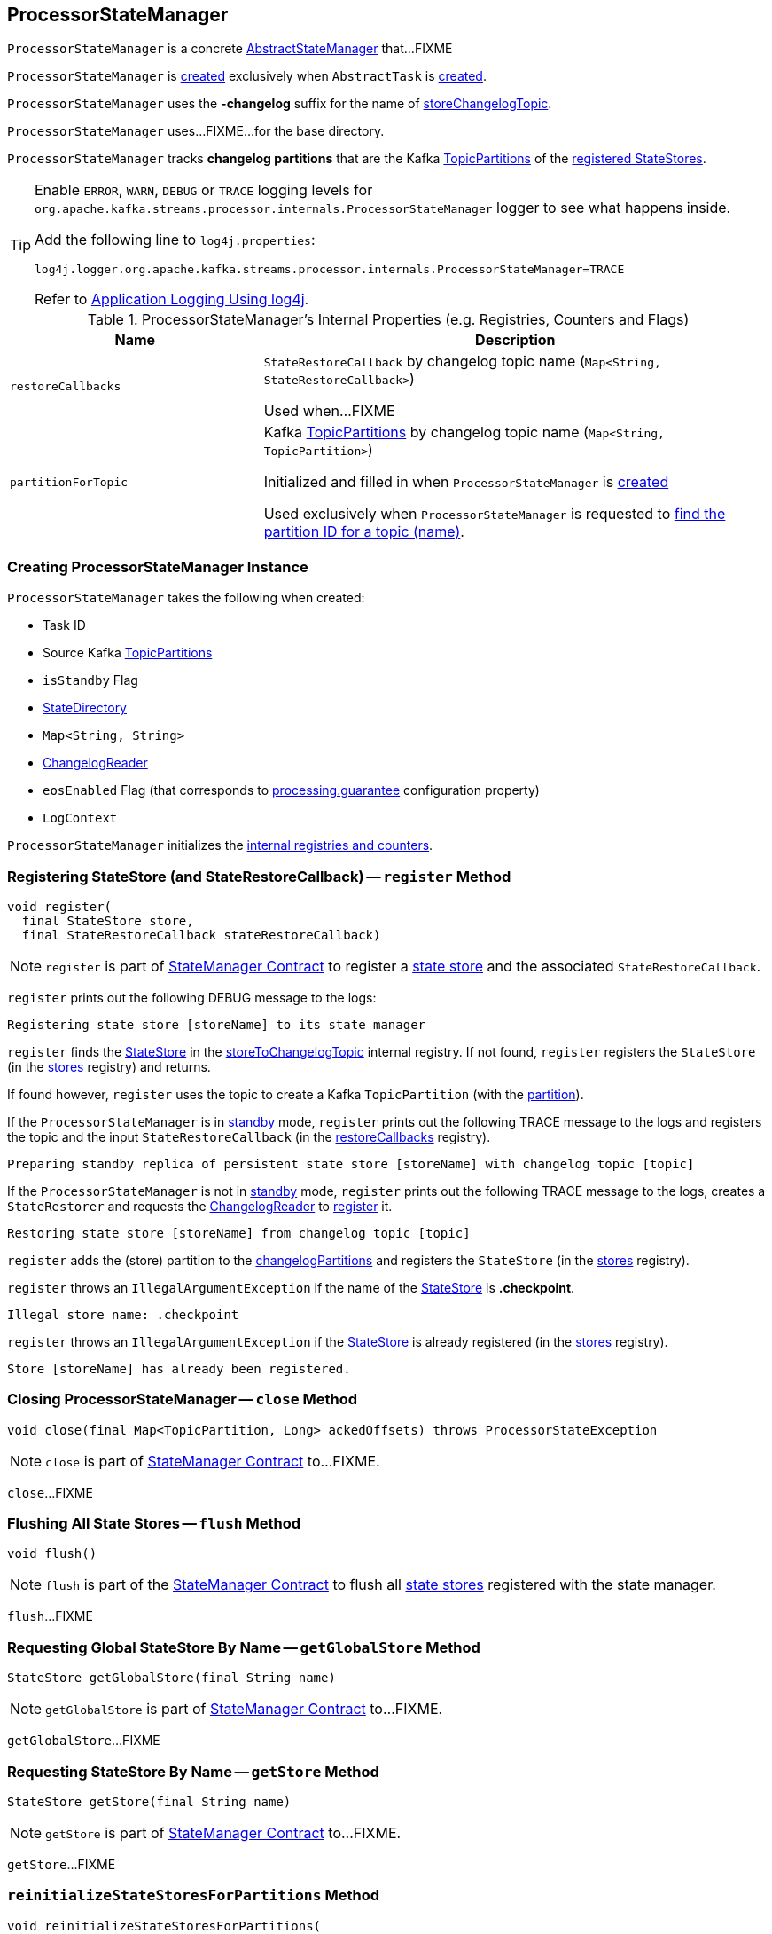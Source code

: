 == [[ProcessorStateManager]] ProcessorStateManager

`ProcessorStateManager` is a concrete link:kafka-streams-AbstractStateManager.adoc[AbstractStateManager] that...FIXME

`ProcessorStateManager` is <<creating-instance, created>> exclusively when `AbstractTask` is <<kafka-streams-AbstractTask.adoc#stateMgr, created>>.

[[STATE_CHANGELOG_TOPIC_SUFFIX]]
`ProcessorStateManager` uses the *-changelog* suffix for the name of <<storeChangelogTopic, storeChangelogTopic>>.

[[baseDir]]
`ProcessorStateManager` uses...FIXME...for the base directory.

[[changelogPartitions]]
`ProcessorStateManager` tracks *changelog partitions* that are the Kafka https://kafka.apache.org/20/javadoc/org/apache/kafka/common/TopicPartition.html[TopicPartitions] of the <<register, registered StateStores>>.

[[logging]]
[TIP]
====
Enable `ERROR`, `WARN`, `DEBUG` or `TRACE` logging levels for `org.apache.kafka.streams.processor.internals.ProcessorStateManager` logger to see what happens inside.

Add the following line to `log4j.properties`:

```
log4j.logger.org.apache.kafka.streams.processor.internals.ProcessorStateManager=TRACE
```

Refer to link:kafka-logging.adoc#log4j.properties[Application Logging Using log4j].
====

[[internal-registries]]
.ProcessorStateManager's Internal Properties (e.g. Registries, Counters and Flags)
[cols="1m,2",options="header",width="100%"]
|===
| Name
| Description

| restoreCallbacks
| [[restoreCallbacks]] `StateRestoreCallback` by changelog topic name (`Map<String, StateRestoreCallback>`)

Used when...FIXME

| partitionForTopic
| [[partitionForTopic]] Kafka https://kafka.apache.org/20/javadoc/org/apache/kafka/common/TopicPartition.html[TopicPartitions] by changelog topic name (`Map<String, TopicPartition>`)

Initialized and filled in when `ProcessorStateManager` is <<sources, created>>

Used exclusively when `ProcessorStateManager` is requested to <<getPartition, find the partition ID for a topic (name)>>.
|===

=== [[creating-instance]] Creating ProcessorStateManager Instance

`ProcessorStateManager` takes the following when created:

* [[taskId]] Task ID
* [[sources]] Source Kafka https://kafka.apache.org/20/javadoc/org/apache/kafka/common/TopicPartition.html[TopicPartitions]
* [[isStandby]] `isStandby` Flag
* [[stateDirectory]] link:kafka-streams-StateDirectory.adoc[StateDirectory]
* [[storeToChangelogTopic]] `Map<String, String>`
* [[changelogReader]] link:kafka-streams-ChangelogReader.adoc[ChangelogReader]
* [[eosEnabled]] `eosEnabled` Flag (that corresponds to link:kafka-streams-properties.adoc#processing.guarantee[processing.guarantee] configuration property)
* [[logContext]] `LogContext`

`ProcessorStateManager` initializes the <<internal-registries, internal registries and counters>>.

=== [[register]] Registering StateStore (and StateRestoreCallback) -- `register` Method

[source, java]
----
void register(
  final StateStore store,
  final StateRestoreCallback stateRestoreCallback)
----

NOTE: `register` is part of link:kafka-streams-StateManager.adoc#register[StateManager Contract] to register a <<kafka-streams-StateStore.adoc#, state store>> and the associated `StateRestoreCallback`.

`register` prints out the following DEBUG message to the logs:

```
Registering state store [storeName] to its state manager
```

`register` finds the <<kafka-streams-StateStore.adoc#, StateStore>> in the <<storeToChangelogTopic, storeToChangelogTopic>> internal registry. If not found, `register` registers the `StateStore` (in the <<kafka-streams-AbstractStateManager.adoc#stores, stores>> registry) and returns.

If found however, `register` uses the topic to create a Kafka `TopicPartition` (with the <<getPartition, partition>>).

If the `ProcessorStateManager` is in <<isStandby, standby>> mode, `register` prints out the following TRACE message to the logs and registers the topic and the input `StateRestoreCallback` (in the <<restoreCallbacks, restoreCallbacks>> registry).

```
Preparing standby replica of persistent state store [storeName] with changelog topic [topic]
```

If the `ProcessorStateManager` is not in <<isStandby, standby>> mode, `register` prints out the following TRACE message to the logs, creates a `StateRestorer` and requests the <<changelogReader, ChangelogReader>> to <<kafka-streams-ChangelogReader.adoc#register, register>> it.

```
Restoring state store [storeName] from changelog topic [topic]
```

`register` adds the (store) partition to the <<changelogPartitions, changelogPartitions>> and registers the `StateStore` (in the <<kafka-streams-AbstractStateManager.adoc#stores, stores>> registry).

`register` throws an `IllegalArgumentException` if the name of the <<kafka-streams-StateStore.adoc#, StateStore>> is *.checkpoint*.

```
Illegal store name: .checkpoint
```

`register` throws an `IllegalArgumentException` if the <<kafka-streams-StateStore.adoc#, StateStore>> is already registered (in the <<kafka-streams-AbstractStateManager.adoc#stores, stores>> registry).

```
Store [storeName] has already been registered.
```

=== [[close]] Closing ProcessorStateManager -- `close` Method

[source, java]
----
void close(final Map<TopicPartition, Long> ackedOffsets) throws ProcessorStateException
----

NOTE: `close` is part of link:kafka-streams-StateManager.adoc#close[StateManager Contract] to...FIXME.

`close`...FIXME

=== [[flush]] Flushing All State Stores -- `flush` Method

[source, java]
----
void flush()
----

NOTE: `flush` is part of the <<kafka-streams-StateManager.adoc#flush, StateManager Contract>> to flush all <<kafka-streams-StateStore.adoc#, state stores>> registered with the state manager.

`flush`...FIXME

=== [[getGlobalStore]] Requesting Global StateStore By Name -- `getGlobalStore` Method

[source, java]
----
StateStore getGlobalStore(final String name)
----

NOTE: `getGlobalStore` is part of link:kafka-streams-StateManager.adoc#getGlobalStore[StateManager Contract] to...FIXME.

`getGlobalStore`...FIXME

=== [[getStore]] Requesting StateStore By Name -- `getStore` Method

[source, java]
----
StateStore getStore(final String name)
----

NOTE: `getStore` is part of link:kafka-streams-StateManager.adoc#getStore[StateManager Contract] to...FIXME.

`getStore`...FIXME

=== [[reinitializeStateStoresForPartitions]] `reinitializeStateStoresForPartitions` Method

[source, java]
----
void reinitializeStateStoresForPartitions(
  final Collection<TopicPartition> partitions,
  final InternalProcessorContext processorContext)
----

NOTE: `reinitializeStateStoresForPartitions` is part of <<kafka-streams-StateManager.adoc#reinitializeStateStoresForPartitions, StateManager Contract>> to...FIXME.

`reinitializeStateStoresForPartitions`...FIXME

=== [[storeChangelogTopic]] `storeChangelogTopic` Static Method

[source, java]
----
static String storeChangelogTopic(final String applicationId, final String storeName)
----

`storeChangelogTopic` simply returns a `[applicationId]-[storeName][STATE_CHANGELOG_TOPIC_SUFFIX]`.

[NOTE]
====
`storeChangelogTopic` is used when:

* `InternalTopologyBuilder` is requested to link:kafka-streams-InternalTopologyBuilder.adoc#buildProcessorNode[buildProcessorNode] and link:kafka-streams-InternalTopologyBuilder.adoc#topicGroups[topicGroups]

* `CachingSessionStore`, `ChangeLoggingKeyValueBytesStore`, link:kafka-streams-StateStore-ChangeLoggingSessionBytesStore.adoc#init[ChangeLoggingSessionBytesStore], link:kafka-streams-StateStore-ChangeLoggingWindowBytesStore.adoc#init[ChangeLoggingWindowBytesStore], link:kafka-streams-StateStore-InMemoryKeyValueLoggedStore.adoc#init[InMemoryKeyValueLoggedStore], `InMemoryKeyValueStore`, `MemoryLRUCache`, link:kafka-streams-StateStore-MeteredKeyValueBytesStore.adoc#init[MeteredKeyValueBytesStore], `MeteredSessionStore`, `MeteredWindowStore`, `RocksDBSegmentedBytesStore`, `RocksDBSessionStore`, <<kafka-streams-StateStore-RocksDBWindowStore.adoc#init, RocksDBWindowStore>>, `CachingKeyValueStore` and `CachingWindowStore` are requested to `init`

* `StoreChangeLogger` is link:kafka-streams-StoreChangeLogger.adoc[created]
====

=== [[getPartition]] Finding Partition ID For Topic (Name) -- `getPartition` Internal Method

[source, java]
----
int getPartition(final String topic)
----

`getPartition` tries to find the https://kafka.apache.org/20/javadoc/org/apache/kafka/common/TopicPartition.html[TopicPartition] for the input `topic` name (in the <<partitionForTopic, partitionForTopic>> internal registry).

If found, `getPartition` returns the link:++https://kafka.apache.org/20/javadoc/org/apache/kafka/common/TopicPartition.html#partition--++[partition] of the https://kafka.apache.org/20/javadoc/org/apache/kafka/common/TopicPartition.html[TopicPartition].

Otherwise, `getPartition` returns the partition of the <<taskId, TaskId>>.

NOTE: `getPartition` is used when `ProcessorStateManager` is requested to <<register, register a StateStore>>, <<checkpointed, checkpointed>> and <<checkpoint, checkpoint>>.

=== [[checkpointed]] `checkpointed` Method

[source, java]
----
Map<TopicPartition, Long> checkpointed()
----

NOTE: `checkpointed` is part of the <<kafka-streams-Checkpointable.adoc#checkpointed, Checkpointable Contract>> to...FIXME.

`checkpointed`...FIXME

=== [[checkpoint]] `checkpoint` Method

[source, java]
----
void checkpoint(final Map<TopicPartition, Long> checkpointableOffsets)
----

NOTE: `checkpoint` is part of the <<kafka-streams-Checkpointable.adoc#checkpoint, Checkpointable Contract>> to...FIXME.

`checkpoint`...FIXME

=== [[updateStandbyStates]] `updateStandbyStates` Method

[source, java]
----
List<ConsumerRecord<byte[], byte[]>> updateStandbyStates(
  final TopicPartition storePartition,
  final List<ConsumerRecord<byte[], byte[]>> records)
----

`updateStandbyStates`...FIXME

NOTE: `updateStandbyStates` is used exclusively when `StandbyTask` is requested to <<kafka-streams-StandbyTask.adoc#update, update standby replicas of the state store>>.
